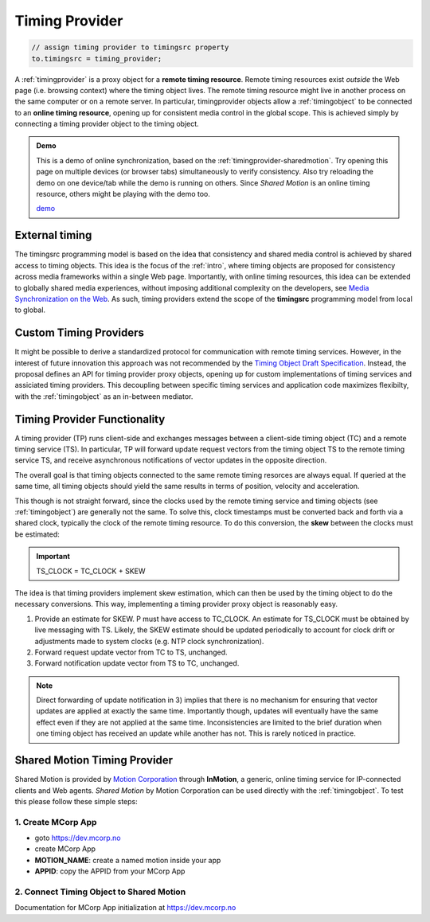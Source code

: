 ..  _timingprovider:


================================================================================
Timing Provider
================================================================================

..  code-block:: javascript

    // assign timing provider to timingsrc property
    to.timingsrc = timing_provider;


A :ref:`timingprovider` is a proxy object for a **remote timing resource**. Remote timing resources exist *outside* the Web page (i.e. browsing context) where the timing object lives. The remote timing resource might live in another process on the same computer or on a remote server. In particular, timingprovider objects allow a :ref:`timingobject` to be connected to an **online timing resource**, opening up for consistent media control in the global scope. This is achieved simply by connecting a timing provider object to the timing object.

..  admonition:: Demo

    This is a demo of online synchronization, based on the :ref:`timingprovider-sharedmotion`. Try opening this page on multiple devices (or browser tabs) simultaneously to verify consistency. Also try reloading the demo on one device/tab while the demo is running on others. Since *Shared Motion* is an online timing resource, others might be playing with the demo too.

    .. raw:: html
        :file: ../demoes/timingprovider.html

    `demo <../_static/timingprovider.html>`_



External timing
------------------------------------------------------------------------

The timingsrc programming model is based on the idea that consistency and shared media control is achieved by shared access to timing objects. This idea is the focus of the :ref:`intro`, where timing objects are proposed for consistency across media frameworks within a single Web page. Importantly, with online timing resources, this idea can be extended to globally shared media experiences, without imposing additional complexity on the developers, see `Media Synchronization on the Web <https://link.springer.com/chapter/10.1007/978-3-319-65840-7_17>`_. As such, timing providers extend the scope of the **timingsrc** programming model from local to global.


Custom Timing Providers
------------------------------------------------------------------------

It might be possible to derive a standardized protocol for communication with remote timing services. However, in the interest of future innovation this approach was not recommended by the `Timing Object Draft Specification <http://webtiming.github.io/timingobject/>`_. Instead, the proposal defines an API for timing provider proxy objects, opening up for custom implementations of timing services and assiciated timing providers. This decoupling between specific timing services and application code maximizes flexibilty, with the :ref:`timingobject` as an in-between mediator.


Timing Provider Functionality
------------------------------------------------------------------------

A timing provider (TP) runs client-side and exchanges messages between a client-side timing object (TC) and a remote timing service (TS). In particular, TP will forward update request vectors from the timing object TS to the remote timing service TS, and receive asynchronous notifications of vector updates in the opposite direction.

The overall goal is that timing objects connected to the same remote timing resorces are always equal. If queried at the same time, all timing objects should yield the same results in terms of position, velocity and acceleration.

This though is not straight forward, since the clocks used by the remote timing service and timing objects (see :ref:`timingobject`) are generally not the same. To solve this, clock timestamps must be converted back and forth via a shared clock, typically the clock of the remote timing resource. To do this conversion, the **skew** between the clocks must be estimated:

..  important::

    TS_CLOCK = TC_CLOCK + SKEW


The idea is that timing providers implement skew estimation, which can then be used by the timing object to do the necessary conversions. This way, implementing a timing provider proxy object is reasonably easy.

1) Provide an estimate for SKEW. P must have access to TC_CLOCK. An estimate for TS_CLOCK must be obtained by live messaging with TS. Likely, the SKEW estimate should be updated periodically to account for clock drift or adjustments made to system clocks (e.g. NTP clock synchronization). 
2) Forward request update vector from TC to TS, unchanged.
3) Forward notification update vector from TS to TC, unchanged.

..  note::

    Direct forwarding of update notification in 3) implies that
    there is no mechanism for ensuring that vector updates are applied at exactly the same time. Importantly though, updates will eventually have the same effect even if they are not applied at the same time. Inconsistencies are limited to the brief duration when one timing object has received an update while another has not. This is rarely noticed in practice.
    

..  _timingprovider-sharedmotion:

Shared Motion Timing Provider
------------------------------------------------------------------------

Shared Motion is provided by `Motion Corporation <http://motioncorporation.com>`_ through **InMotion**, a generic, online timing service for IP-connected clients and Web agents. *Shared Motion* by Motion Corporation can be used directly with the :ref:`timingobject`. To test this please follow these simple steps:


1. Create MCorp App
""""""""""""""""""""""""""""""""""""""""""""""""""""""""""""""""""""""""

- goto `<https://dev.mcorp.no>`_
- create MCorp App
- **MOTION_NAME**: create a named motion inside your app
- **APPID**: copy the APPID from your MCorp App

2. Connect Timing Object to Shared Motion 
""""""""""""""""""""""""""""""""""""""""""""""""""""""""""""""""""""""""

..  code-block:: html
    :emphasize-lines: 4,10-13

    <!DOCTYPE html>
    <html>
        <head>
            <script type="text/javascript" src="http://www.mcorp.no/lib/mcorp-2.0.js"></script>
            <script type="module">
                import {
                    TimingObject
                } from "https://webtiming.github.io/timingsrc/lib/timingsrc-v3.js";
                const to = new TimingObject();
                const app = MCorp.app("APPID", {anon:true});        
                app.ready.then(function() {
                    to.timingsrc = app.motions["MOTION_NAME"];
                });                
            </script>
        </head>
        <body>
        </body>
    </html>

Documentation for MCorp App initialization at `<https://dev.mcorp.no>`_